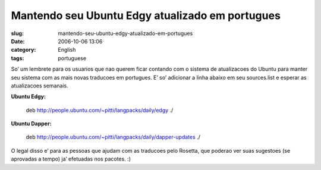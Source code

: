 Mantendo seu Ubuntu Edgy atualizado em portugues
################################################
:slug: mantendo-seu-ubuntu-edgy-atualizado-em-portugues
:date: 2006-10-06 13:06
:category: English
:tags: portuguese

So’ um lembrete para os usuarios que nao querem ficar contando com o
sistema de atualizacoes do Ubuntu para manter seu sistema com as mais
novas traducoes em portugues. E’ so’ adicionar a linha abaixo em seu
sources.list e esperar as atualizacoes semanais.

**Ubuntu Edgy:**

    deb
    `http://people.ubuntu.com/~pitti/langpacks/daily/edgy <http://people.ubuntu.com/%7Epitti/langpacks/daily/edgy>`__
    ./

**Ubuntu Dapper:**

    deb
    `http://people.ubuntu.com/~pitti/langpacks/daily/dapper-updates <http://people.ubuntu.com/%7Epitti/langpacks/daily/dapper-updates>`__
    ./

O legal disso e’ para as pessoas que ajudam com as traducoes pelo
Rosetta, que poderao ver suas sugestoes (se aprovadas a tempo) ja’
efetuadas nos pacotes. :)
